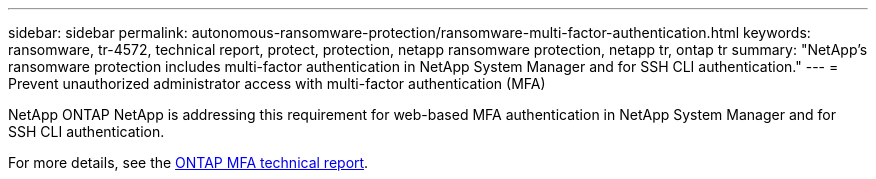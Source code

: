 ---
sidebar: sidebar
permalink: autonomous-ransomware-protection/ransomware-multi-factor-authentication.html
keywords: ransomware, tr-4572, technical report, protect, protection, netapp ransomware protection, netapp tr, ontap tr
summary: "NetApp's ransomware protection includes multi-factor authentication in NetApp System Manager and for SSH CLI authentication."
---
= Prevent unauthorized administrator access with multi-factor authentication (MFA)

:hardbreaks:
:nofooter:
:icons: font
:linkattrs:
:imagesdir: ../media/

[.lead]
NetApp ONTAP NetApp is addressing this requirement for web-based MFA authentication in NetApp System Manager and for SSH CLI authentication.

For more details, see the link:https://www.netapp.com/pdf.html?item=/media/17055-tr4647pdf.pdf[ONTAP MFA technical report^].
